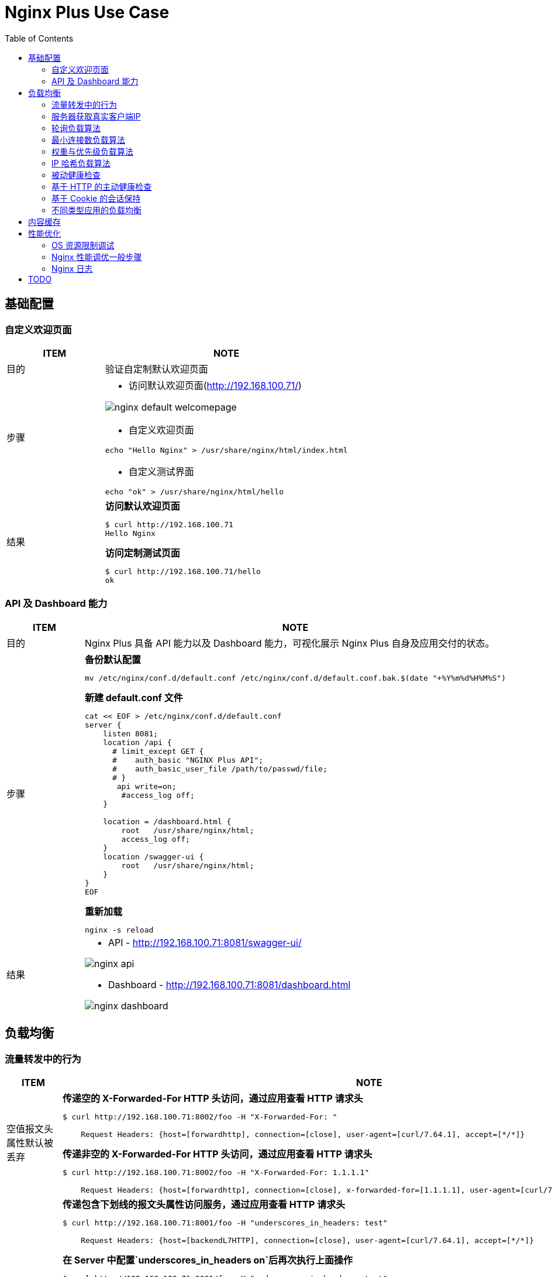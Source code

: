= Nginx Plus Use Case
:toc: manual

== 基础配置

=== 自定义欢迎页面

[cols="2,5a"]
|===
|ITEM |NOTE

|目的
|验证自定制默认欢迎页面

|步骤
|
* 访问默认欢迎页面(http://192.168.100.71/)

image:img/nginx-default-welcomepage.png[]

* 自定义欢迎页面

----
echo "Hello Nginx" > /usr/share/nginx/html/index.html
----

* 自定义测试界面

----
echo "ok" > /usr/share/nginx/html/hello
----

|结果
|

[source, bash]
.*访问默认欢迎页面*
----
$ curl http://192.168.100.71
Hello Nginx
----

[source, bash]
.*访问定制测试页面*
----
$ curl http://192.168.100.71/hello
ok
----
|===

=== API 及 Dashboard 能力

[cols="2,5a"]
|===
|ITEM |NOTE

|目的
|Nginx Plus 具备 API 能力以及 Dashboard 能力，可视化展示 Nginx Plus 自身及应用交付的状态。

|步骤
|
[source, bash]
.*备份默认配置*
----
mv /etc/nginx/conf.d/default.conf /etc/nginx/conf.d/default.conf.bak.$(date "+%Y%m%d%H%M%S")
----

[source, bash]
.*新建 default.conf 文件*
----
cat << EOF > /etc/nginx/conf.d/default.conf
server {
    listen 8081;
    location /api {
      # limit_except GET {
      #    auth_basic "NGINX Plus API";
      #    auth_basic_user_file /path/to/passwd/file;
      # }
       api write=on;
        #access_log off;
    }

    location = /dashboard.html {
        root   /usr/share/nginx/html;
        access_log off;
    }
    location /swagger-ui {
        root   /usr/share/nginx/html;
    }
}
EOF
----

[source, bash]
.*重新加载*
----
nginx -s reload
----

|结果
|
* API - http://192.168.100.71:8081/swagger-ui/

image:img/nginx-api.png[]

* Dashboard - http://192.168.100.71:8081/dashboard.html

image:img/nginx-dashboard.png[]
|===

== 负载均衡

=== 流量转发中的行为

[cols="2,5a"]
|===
|ITEM |NOTE

|空值报文头属性默认被丢弃
|

[source, bash]
.*传递空的 X-Forwarded-For HTTP 头访问，通过应用查看 HTTP 请求头*
----
$ curl http://192.168.100.71:8002/foo -H "X-Forwarded-For: "

    Request Headers: {host=[forwardhttp], connection=[close], user-agent=[curl/7.64.1], accept=[*/*]}
----

[source, bash]
.*传递非空的 X-Forwarded-For HTTP 头访问，通过应用查看 HTTP 请求头*
----
$ curl http://192.168.100.71:8002/foo -H "X-Forwarded-For: 1.1.1.1"

    Request Headers: {host=[forwardhttp], connection=[close], x-forwarded-for=[1.1.1.1], user-agent=[curl/7.64.1], accept=[*/*]}
----

|包含下划线”_”的报文头将会被静默丢弃
|

[source, bash]
.*传递包含下划线的报文头属性访问服务，通过应用查看 HTTP 请求头*
----
$ curl http://192.168.100.71:8001/foo -H "underscores_in_headers: test"
    
    Request Headers: {host=[backendL7HTTP], connection=[close], user-agent=[curl/7.64.1], accept=[*/*]}
----

[source, bash]
.*在 Server 中配置`underscores_in_headers on`后再次执行上面操作*
----
$ curl http://192.168.100.71:8001/foo -H "underscores_in_headers: test"
    
    Request Headers: {host=[backendL7HTTP], connection=[close], underscores_in_headers=[test], user-agent=[curl/7.64.1], accept=[*/*]}
----

[source, bash]
.*如下配置是否工作？*
----
upstream backendL7_HTTP {
  zone upstream_backend 64k;
  server 10.1.10.6:8080 ;
  server 10.1.10.7:8080 ;
  server 10.1.10.8:8080 ;
}

match server_ok {
  status 200-399;
  body ~ "ok";
}

server {
  listen 8001;
  status_zone server_backend;
  location / {
    status_zone location_backend;
    proxy_pass http://backendL7_HTTP;
    health_check uri=/health match=server_ok interval=10 fails=3 passes=1;
  }
}
----

|Host 报文头替换
|
[source, bash]
.*直接访问服务，Host 值为 10.1.10.8:8080*
----
$ curl http://10.1.10.8:8080/foo

    Request Headers: {host=[10.1.10.8:8080], user-agent=[curl/7.64.1], accept=[*/*]}
----

[source, bash]
.*通过代理访问服务，Host 值修改为 forwardhttp，Host报文头会被重写为$proxy_host变量值，该变量值为proxy_pass指令中所包含的域名或 ip 地址*
----
$ curl http://192.168.100.71:8002/foo

    Request Headers: {host=[forwardhttp], connection=[close], user-agent=[curl/7.64.1], accept=[*/*]}
----

|Conntection报文头将会被修改为 close，HTTP 1.1 将会被修改为 HTTP 1.0
|
[source, bash]
.*浏览器直接访问服务，Conntection 及 Protocol 信息如下*
----
    Protocol: HTTP/1.1

    Request Headers: {host=[10.1.10.6:8080], connection=[keep-alive]
----

[source, bash]
.*浏览器通过代理访问服务，Conntection 及 Protocol 信息如下*
----
    Protocol: HTTP/1.0

    Request Headers: {host=[forwardhttp], connection=[close]
----

|===

=== 服务器获取真实客户端IP

[cols="2,5a"]
|===
|ITEM |NOTE

|目的
|Nginx Plus 下服务器端如何获取真实客户端 IP

|操作

[source, bash]
.*配置*
----
upstream clientiphttp {
  zone upstream_backend 64k;
  server 10.1.10.6:8080 ;
  server 10.1.10.7:8080 ;
  server 10.1.10.8:8080 ;
}

server {
  listen 8003;
  status_zone server_backend;
  location / {
    status_zone location_backend;
    proxy_set_header Host $host;
    proxy_set_header X-Forwarded-Proto $scheme;
    proxy_set_header X-Real-IP $remote_addr;
    proxy_set_header X-Forwarded-For $proxy_add_x_forwarded_for;
    proxy_pass http://clientiphttp;
  }
}
----

[source, bash]
.*访问测试*
----
$ curl http://192.168.100.71:8003/foo

    Request Headers: {x-real-ip=[192.168.100.1], x-forwarded-proto=[http], host=[192.168.100.71], connection=[close], x-forwarded-for=[192.168.100.1], user-agent=[curl/7.64.1], accept=[*/*]}
----

[source, bash]
.*访问测试*
----
$ curl http://192.168.100.71:8003/foo -H "X-Forwarded-For: 1.1.1.1"

    Request Headers: {x-real-ip=[192.168.100.1], x-forwarded-proto=[http], host=[192.168.100.71], connection=[close], x-forwarded-for=[1.1.1.1, 192.168.100.1], user-agent=[curl/7.64.1], accept=[*/*]}
----

|===

=== 轮询负载算法

[cols="2,5a"]
|===
|ITEM |NOTE

|目的
|Nginx Plus 支持轮询的调度算法

|步骤
|
[source, bash]
.*默认算法为轮询，新建配置文件rr.conf*
----
cat << EOF > /etc/nginx/conf.d/rr.conf
upstream backend {
  zone upstream_backend 64k;
  server 10.1.10.6:8080;
  server 10.1.10.7:8080;
  server 10.1.10.8:8080;
}
server {
  listen 8082;
  status_zone server_backend;
  location / {
    status_zone location_backend;
    proxy_pass http://backend;
  }
}
EOF
----

[source, bash]
.*重新加载*
----
nginx -s reload
----

|结果
|

[source, bash]
.*命令行访问测试*
----
$ for i in {1..100} ; do curl http://192.168.100.71:8082/ -s ; done
    Server Hostname: server-1
    Server Hostname: server-2
    Server Hostname: server-3
    Server Hostname: server-1
    Server Hostname: server-2
    Server Hostname: server-3
----

*Dashboard 上查看统计数据*

image:img/nginx-lb-rr.png[]

|===

=== 最小连接数负载算法

[cols="2,5a"]
|===
|ITEM |NOTE

|目的
|Nginx Plus 支持最小连接数的调度算法

|步骤
|
[source, bash]
.*新建配置文件 least.conf*
----
cat << EOF > /etc/nginx/conf.d/least.conf
upstream backendLeast {
  zone upstream_backend 64k;
  least_conn;
  server 10.1.10.6:8080;
  server 10.1.10.7:8080;
  server 10.1.10.8:8080;
}
server {
  listen 8083;
  status_zone server_backend;
  location / {
    status_zone location_backend;
    proxy_pass http://backendLeast;
  }
}
EOF
----

[source, bash]
.*重新加载*
----
nginx -s reload
---- 

|结果
|

[source, bash]
.*命令行访问测试*
----
$ for i in {1..100} ; do curl http://192.168.100.71:8083/ -s ; done
    Server Hostname: server-1
    Server Hostname: server-2
    Server Hostname: server-3
    Server Hostname: server-1
    Server Hostname: server-2
    Server Hostname: server-3
----

*Dashboard 上查看统计数据*

image:img/nginx-lb-least.png[]

|===

=== 权重与优先级负载算法

[cols="2,5a"]
|===
|ITEM |NOTE

|目的
|Nginx Plus 支持权重优先级的调度算法

|步骤
|
[source, bash]
.*新建配置文件 weight.conf*
----
cat << EOF > /etc/nginx/conf.d/weight.conf
upstream backendWeight {
  zone upstream_backend 64k;
  server 10.1.10.6:8080 weight=5;
  server 10.1.10.7:8080 weight=2;
  server 10.1.10.8:8080 backup;
}
server { 
  listen 8084;
  status_zone server_backend;
  location / {
    status_zone location_backend;
    proxy_pass http://backendWeight;
  }
}
EOF
----

[source, bash]
.*重新加载*
----
nginx -s reload
----
|结果
|
[source, bash]
.*命令行访问测试*
----
$ for i in {1..100} ; do curl http://192.168.100.71:8084/ -s ; done
    Server Hostname: server-1
    Server Hostname: server-2
    Server Hostname: server-1
    Server Hostname: server-1
    Server Hostname: server-1
    Server Hostname: server-2
    Server Hostname: server-1
    Server Hostname: server-1
----

*Dashboard 上查看统计数据*

image:img/nginx-lb-weight.png[]

|===

=== IP 哈希负载算法

[cols="2,5a"]
|===
|ITEM |NOTE

|目的
|Nginx Plus 支持 IP 哈希调度算法

|步骤
|
[source, bash]
.*新建配置文件 iphash.conf*
----
cat << EOF > /etc/nginx/conf.d/iphash.conf
upstream backendIPHash {
  zone upstream_backend 64k;
  ip_hash;
  server 10.1.10.6:8080 ;
  server 10.1.10.7:8080 ;
  server 10.1.10.8:8080 down;
}
server {
  listen 8085;
  status_zone server_backend;
  location / {
    status_zone location_backend;
    proxy_pass http://backendIPHash;
  }
}
EOF
----

[source, bash]
.*重新加载*
----
nginx -s reload
----

|结果
|
[source, bash]
.*命令行访问测试*
----
$ for i in {1..100} ; do curl http://192.168.100.71:8085/ -s ; done
    Server Hostname: server-2
    Server Hostname: server-2
    Server Hostname: server-2
    Server Hostname: server-2
    Server Hostname: server-2
    Server Hostname: server-2
    Server Hostname: server-2
----

*Dashboard 上查看统计数据*

image:img/nginx-lb-iphash.png[]
|===

=== 被动健康检查

[cols="2,5a"]
|===
|ITEM |NOTE

|目的
|Nginx Plus 支持被动的健康检查

|步骤
|
[source, bash]
.*新建配置文件 health.conf*
----
cat << EOF > /etc/nginx/conf.d/health.conf
upstream backendHealth {
  zone upstream_backend 64k;
  server 10.1.10.6:8080 max_fails=3 fail_timeout=30s;
  server 10.1.10.7:8080 max_fails=3 fail_timeout=30s;
  server 10.1.10.8:8080 max_fails=3 fail_timeout=30s;
}
server {
  listen 8086;
  status_zone server_backend;
  location / {
    status_zone location_backend;
    proxy_pass http://backendHealth;
  }
}
EOF
----

[source, bash]
.*重新加载*
----
nginx -s reload
----

*关闭服务 10.1.10.8:8080*

|结果
|
[source, bash]
.*命令行访问测试*
----
$ for i in {1..100} ; do curl http://192.168.100.71:8086/ -s  ; done
    Server Hostname: server-1
    Server Hostname: server-2
    Server Hostname: server-1
    Server Hostname: server-2
    Server Hostname: server-1
    Server Hostname: server-2
----

*Dashboard 上查看统计数据*

image:img/nginx-lb-health.png[]

|===

=== 基于 HTTP 的主动健康检查

[cols="2,5a"]
|===
|ITEM |NOTE

|目的
|Nginx Plus 支持基于 HTTP 的主动健康检查

|步骤
|
[source, bash]
.*新建配置文件 healthHTTP.conf*
----
cat << EOF > /etc/nginx/conf.d/healthHTTP.conf
upstream backendHelthHTTP {
  zone upstream_backend 64k;
  server 10.1.10.6:8080 ;
  server 10.1.10.7:8080 ;
  server 10.1.10.8:8080 ;
}

match server_ok {
  status 200-399;
  body ~ "ok";
}

server {
  listen 8087;
  status_zone server_backend;
  location / {
    status_zone location_backend;
    proxy_pass http://backendHelthHTTP;
    health_check uri=/health match=server_ok interval=10 fails=3 passes=1;
  }
}
EOF
----

[source, bash]
.*重新加载*
----
nginx -s reload
----

*关闭服务 10.1.10.8:8080*

|结果
|

* 等待 30 秒后，在 Dashboard 上查看统计数据

image:img/nginx-lb-health-http.png[]

* 启动服务 10.1.10.8:8080

* 等待 10 秒左右，在 Dashboard 上查看统计数据

image:img/nginx-lb-health-http-recover.png[]

|===

=== 基于 Cookie 的会话保持

[cols="2,5a"]
|===
|ITEM |NOTE

|目的
|Nginx Plus 支持基于 Cookie 的会话保持

|步骤
|
[source, bash]
.*新建配置文件 persisCookie.conf*
----
cat << EOF > /etc/nginx/conf.d/persisCookie.conf
upstream backendCookie {
  zone upstream_backend 64k;
  server 10.1.10.6:8080 ;
  server 10.1.10.7:8080 ;
  server 10.1.10.8:8080 ;
  sticky cookie srv_id expires=1h path=/;
}

server {
  listen 8088;
  status_zone server_backend;
  location / { 
    status_zone location_backend;
    proxy_pass http://backendCookie;
    health_check interval=10 fails=3 passes=1;
  }
}
EOF
----

[source, bash]
.*重新加载*
----
nginx -s reload
----

|结果
|

* 浏览器访问服务多次，验证会话保持能力，及查看HTTP头中 srv_id Cookie

image:img/nginx-lb-persist-cookie.png[]

* 在 Dashboard 上查看统计数据

image:img/nginx-lb-persist-cookie-db.png[]

|===

=== 不同类型应用的负载均衡

[cols="2,5a"]
|===
|ITEM |NOTE

|目的
|Nginx Plug 对不同应用负载均衡的能力。

|L7
|
[source, bash]
.*L7 配置*
----
cat << EOF > /etc/nginx/conf.d/L7HTTP.conf
upstream backendL7HTTP {
  zone upstream_backend 64k;
  server 10.1.10.6:8080 ;
  server 10.1.10.7:8080 ;
  server 10.1.10.8:8080 ;
}

match server_ok {
  status 200-399;
  body ~ "ok";
}

server {
  listen 8001;
  status_zone server_backend;
  location / {
    status_zone location_backend;
    proxy_pass http://backendL7HTTP;
    health_check uri=/health match=server_ok interval=10 fails=3 passes=1;
  }
}
EOF
----

[source, bash]
.*重新加载*
----
nginx -s reload
----

[source, bash]
.*访问测试*
----
$ curl -X GET "http://192.168.100.71:8001/v3/api-docs" -H "accept: application/json"
----

image:img/nginx-lb-l7.png[]

|L4 
|

*准备echoserver 应用*

参照 https://github.com/kylinsoong/networks/tree/master/echo，编译出 `echoserver` 和 `echoclient`。

[source, bash]
.*拷贝 echoserver 到三台服务器，异常启动 4 层应用，启动后监听在 8877 端口*
----
./echoserver 
----

[source, bash]
.*配置文件*
----
stream {

    upstream stream_backend {
        zone tcp_servers 64k;
        server 10.1.10.6:8877;
        server 10.1.10.7:8877;
        server 10.1.10.8:8877;
    }

    server {
        listen 8877;
        proxy_pass stream_backend;
        health_check interval=10 passes=1 fails=3;
    }
}
----

[source, bash]
.*测试*
----
$ ./echoclient 192.168.100.71
hi
----

*统计结果*

image:img/nginx-lb-l4.png[]

|gRPC
|
[source, bash]

*准备 gRPC 服务*

详细参照 https://grpc.io/docs/languages/go/quickstart/

.*配置 grpc_gateway.conf*
----
log_format grpc_json escape=json '{"timestamp":"$time_iso8601","client":"$remote_addr",'
                                  '"uri":"$uri","http-status":$status,'
                                  '"grpc-status":$grpc_status,"upstream":"$upstream_addr"'
                                  '"rx-bytes":$request_length,"tx-bytes":$bytes_sent}';

map $upstream_trailer_grpc_status $grpc_status {
    default $upstream_trailer_grpc_status; # We normally expect to receive grpc-status as a trailer
    ''      $sent_http_grpc_status;        # Else use the header, regardless of who generated it
}

server {
    listen 50051 http2; # In production, comment out to disable plaintext port
    access_log   /var/log/nginx/grpc_log.json grpc_json;

    # Routing
    location /helloworld. {
        status_zone location_backend;
        grpc_pass grpc://helloworld_service;
    }

    # Error responses
    include conf.d/errors.grpc_conf; # gRPC-compliant error responses
    default_type application/grpc;   # Ensure gRPC for all error responses
}

# Backend gRPC servers
#

upstream helloworld_service {
    zone helloworld_service 64k;
    server 10.1.10.6:50051;
    server 10.1.10.7:50051;
    server 10.1.10.8:50051;
}
----

[source, bash]
.*配置errors.grpc_conf*
----
# Ref: https://github.com/grpc/grpc/blob/master/doc/http-grpc-status-mapping.md
#
error_page 400 = @grpc_internal;
error_page 401 = @grpc_unauthenticated;
error_page 403 = @grpc_permission_denied;
error_page 404 = @grpc_unimplemented;
error_page 429 = @grpc_unavailable;
error_page 502 = @grpc_unavailable;
error_page 503 = @grpc_unavailable;
error_page 504 = @grpc_unavailable;

# NGINX-to-gRPC status code mappings
# Ref: https://github.com/grpc/grpc/blob/master/doc/statuscodes.md
#
error_page 405 = @grpc_internal; # Method not allowed
error_page 408 = @grpc_deadline_exceeded; # Request timeout
error_page 413 = @grpc_resource_exhausted; # Payload too large
error_page 414 = @grpc_resource_exhausted; # Request URI too large
error_page 415 = @grpc_internal; # Unsupported media type;
error_page 426 = @grpc_internal; # HTTP request was sent to HTTPS port
error_page 495 = @grpc_unauthenticated; # Client certificate authentication error
error_page 496 = @grpc_unauthenticated; # Client certificate not presented
error_page 497 = @grpc_internal; # HTTP request was sent to mutual TLS port
error_page 500 = @grpc_internal; # Server error
error_page 501 = @grpc_internal; # Not implemented

# gRPC error responses
# Ref: https://github.com/grpc/grpc-go/blob/master/codes/codes.go
#
location @grpc_deadline_exceeded {
    add_header grpc-status 4;
    add_header grpc-message 'deadline exceeded';
    return 204;
}

location @grpc_permission_denied {
    add_header grpc-status 7;
    add_header grpc-message 'permission denied';
    return 204;
}

location @grpc_resource_exhausted {
    add_header grpc-status 8;
    add_header grpc-message 'resource exhausted';
    return 204;
}

location @grpc_unimplemented {
    add_header grpc-status 12;
    add_header grpc-message unimplemented;
    return 204;
}

location @grpc_internal {
    add_header grpc-status 13;
    add_header grpc-message 'internal error';
    return 204;
}

location @grpc_unavailable {
    add_header grpc-status 14;
    add_header grpc-message unavailable;
    return 204;
}

location @grpc_unauthenticated {
    add_header grpc-status 16;
    add_header grpc-message unauthenticated;
    return 204;
}
----

[source, bash]
.*测试*
----
$ for i in {1..10} ; do go run greeter_client/main.go ; done
2021/03/30 22:39:36 Greeting: Hello world
2021/03/30 22:39:37 Greeting: Hello world
2021/03/30 22:39:38 Greeting: Hello world
2021/03/30 22:39:39 Greeting: Hello world
2021/03/30 22:39:39 Greeting: Hello world
2021/03/30 22:39:40 Greeting: Hello world
2021/03/30 22:39:41 Greeting: Hello world
2021/03/30 22:39:42 Greeting: Hello world
2021/03/30 22:39:44 Greeting: Hello world
2021/03/30 22:39:45 Greeting: Hello world
----

|===


== 内容缓存

[cols="2,5a"]
|===
|ITEM |NOTE

|目的
|Nginx Plug 内容缓存能力

|步骤
|
[source, bash]
.*新建 cache.conf 文件*
----
cat << EOF > /etc/nginx/conf.d/cache.conf
EOF
----

[source, bash]
.*重新加载*
----
nginx -s reload
----

|结果
|

|===

== 性能优化

=== OS 资源限制调试

本部说明 Nginx 运行所依赖 OS 资源限制调试。

[source, text]
.*1. CPU*
----
# lscpu | grep CPU
CPU op-mode(s):        32-bit, 64-bit
CPU(s):                2
On-line CPU(s) list:   0,1
CPU family:            6
Model name:            Intel(R) Xeon(R) CPU E5-2680 0 @ 2.70GHz
CPU MHz:               2699.999
NUMA node0 CPU(s):     0,1
----

[source, text]
.*2. 进程*
----
# ps -ef | grep nginx
root       955     1  0 Mar29 ?        00:00:00 nginx: master process /usr/sbin/nginx -c /etc/nginx/nginx.conf
nginx     4025   955  6 09:56 ?        00:02:07 nginx: worker process
nginx     4026   955  6 09:56 ?        00:02:07 nginx: worker process
nginx     4027   955  0 09:56 ?        00:00:00 nginx: cache manager process
----

[source,bash]
.*3. 资源限制*
----
for limit in fsize cpu as memlock
do
  grep "nginx" /etc/security/limits.conf | grep -q $limit || echo -e "nginx     hard   $limit    unlimited\nnginx     soft   $limit   unlimited" | sudo tee --append /etc/security/limits.conf
done

for limit in nofile noproc
do
  grep "nginx" /etc/security/limits.conf | grep -q $limit || echo -e "nginx     hard   $limit    64000\nnginx     soft   $limit   64000" | sudo tee --append /etc/security/limits.conf
done
----

[source,bash]
.*4. Kernel Memory 文件句柄数*
----
grep "file-max" /etc/sysctl.conf || echo -e "fs.file-max = 70000" | tee --append /etc/sysctl.conf
----

[source,bash]
.*5. 文件打开数判断*
----
ulimit -n
lsof -p <PID> | wc -l
lsof -p <PID>

ls -l /proc/<PID>/fd | wc -l
----

[source,bash]
.*6. 日志文件*
----
ls /var/log/nginx/
----

=== Nginx 性能调优一般步骤

本部分验证性能调优的一般步骤，以及不同步骤对 Nginx 性能的影响。

验证拓扑如下：

image:img/nginx-perf-arch.png[]

* 客户端：wrk软件
* 反向代理：性能优化对象
* Web端：NGINX

以上所有节点规格都是 2C 4G。



[cols="5a,5a"]
|===
|ITEM |NOTE

|默认配置性能
|
[source, bash]
.*配置备份*
----
mv /etc/nginx/nginx.conf /etc/nginx/nginx.conf.bak.$(date "+%Y%m%d%H%M%S")
----

[source, bash]
.*默认配置文件 /etc/nginx/nginx.conf*
----
user  nginx;
worker_processes  1;

error_log  /var/log/nginx/error.log notice;
pid        /var/run/nginx.pid;


events {
    worker_connections  1024;
}


http {
    include       /etc/nginx/mime.types;
    default_type  application/octet-stream;

    log_format  main  '$remote_addr - $remote_user [$time_local] "$request" '
                      '$status $body_bytes_sent "$http_referer" '
                      '"$http_user_agent" "$http_x_forwarded_for"';

    access_log  /var/log/nginx/access.log  main;

    sendfile        on;

    keepalive_timeout  65;


    include /etc/nginx/conf.d/*.conf;
}
----

[source, bash]
.*Server 配置*
----
cat << EOF > /etc/nginx/conf.d/app.conf
upstream webserver {
  zone upstream_backend 64k;
  server 192.168.71.210:80;
}


server {
  listen 9082;
  status_zone server_backend;
  location / {
    status_zone location_backend;
    proxy_pass http://webserver;
  }
}
EOF
----

[source, bash]
.*WRK 结果*
----
$ wrk -t4 -c800 -d120s http://192.168.71.211:9082
Running 2m test @ http://192.168.71.211:9082
  4 threads and 800 connections
  Thread Stats   Avg      Stdev     Max   +/- Stdev
    Latency   161.53ms  298.21ms   2.00s    86.69%
    Req/Sec     2.58k   502.22     6.53k    74.94%
  1230598 requests in 2.00m, 0.97GB read
  Socket errors: connect 0, read 49589, write 0, timeout 1933
Requests/sec:  10249.33
Transfer/sec:      8.31MB
----

*Dashboard UI 上统计信息*

image:img/nginx-perf-1.serverZone.png[]

|优化连接数限制
|

[source, bash]
.*修改 worker_connections 从默认 1024 到 10000*
----
user  nginx;
worker_processes  1;

worker_rlimit_nofile 30000;

error_log  /var/log/nginx/error.log notice;
pid        /var/run/nginx.pid;


events {
    worker_connections  100000;
}
----

[source, bash]
.*WRK 测试结果*
----
$ wrk -t4 -c800 -d120s http://192.168.71.211:9082
Running 2m test @ http://192.168.71.211:9082
  4 threads and 800 connections
  Thread Stats   Avg      Stdev     Max   +/- Stdev
    Latency   177.90ms  294.22ms   2.00s    85.21%
    Req/Sec     2.58k   585.26     6.92k    76.87%
  1231828 requests in 2.00m, 0.98GB read
  Socket errors: connect 0, read 0, write 0, timeout 1255
Requests/sec:  10262.24
Transfer/sec:      8.32MB
----

|优化 worker 数量 
|

[source, bash]
.*修改 worker_processes 从 1 到 auto*
----
user  nginx;
worker_processes  auto;

worker_rlimit_nofile 30000;

error_log  /var/log/nginx/error.log notice;
pid        /var/run/nginx.pid;


events {
    worker_connections  100000;
}
----

[source, bash]
.*WRK 测试结果*
----
$ wrk -t4 -c800 -d120s http://192.168.71.211:9082
Running 2m test @ http://192.168.71.211:9082
  4 threads and 800 connections
  Thread Stats   Avg      Stdev     Max   +/- Stdev
    Latency   233.65ms  343.01ms   1.83s    80.99%
    Req/Sec     3.43k   613.32     6.02k    70.40%
  1637802 requests in 2.00m, 1.30GB read
  Socket errors: connect 0, read 0, write 0, timeout 4351
Requests/sec:  13643.47
Transfer/sec:     11.06MB
----

|连接复用
|
[source, bash]
.*配置连接复用*
----
upstream webserver {
  zone upstream_backend 64k;
  server 192.168.71.210:80;
  keepalive 128;
}

server {
  listen 9082;
  status_zone server_backend;
  location / {
    status_zone location_backend;
    proxy_pass http://webserver;
    proxy_http_version 1.1;
    proxy_set_header Connection "";
  }
}
----

[source, bash]
.*WRK 测试结果*
----
wrk -t4 -c800 -d120s http://192.168.71.211:9082
Running 2m test @ http://192.168.71.211:9082
  4 threads and 800 connections
  Thread Stats   Avg      Stdev     Max   +/- Stdev
    Latency   103.88ms  285.25ms   2.00s    90.34%
    Req/Sec     5.82k     1.25k   14.52k    69.75%
  2779426 requests in 2.00m, 2.20GB read
  Socket errors: connect 0, read 0, write 0, timeout 6382
  Non-2xx or 3xx responses: 249
Requests/sec:  23155.66
Transfer/sec:     18.77MB
----

|CPU亲和及worker优先级
|
[source, bash]
.*配置*
----
user  nginx;
worker_processes  2;
worker_cpu_affinity 0101 1010;

worker_rlimit_nofile 30000;

error_log  /var/log/nginx/error.log notice;
pid        /var/run/nginx.pid;
worker_priority -20;
----

[source, bash]
.*WRK 测试结果*
----
wrk -t4 -c800 -d120s http://192.168.71.211:9082
Running 2m test @ http://192.168.71.211:9082
  4 threads and 800 connections
  Thread Stats   Avg      Stdev     Max   +/- Stdev
    Latency    97.73ms  277.42ms   2.00s    90.52%
    Req/Sec     5.01k     1.46k   15.75k    78.92%
  2391712 requests in 2.00m, 1.89GB read
  Socket errors: connect 0, read 0, write 0, timeout 5774
  Non-2xx or 3xx responses: 446
Requests/sec:  19924.37
Transfer/sec:     16.15MB
----

|日志缓存 
|
[source, bash]
.*配置*
----
http {
    include       /etc/nginx/mime.types;
    default_type  application/octet-stream;

    log_format  main  '$remote_addr - $remote_user [$time_local] "$request" '
                      '$status $body_bytes_sent "$http_referer" '
                      '"$http_user_agent" "$http_x_forwarded_for"';

    access_log  /var/log/nginx/access.log  main buffer=1m;
----

[source, bash]
.*WRK 测试结果*
----
wrk -t4 -c800 -d120s http://192.168.71.211:9082
Running 2m test @ http://192.168.71.211:9082
  4 threads and 800 connections
  Thread Stats   Avg      Stdev     Max   +/- Stdev
    Latency   101.26ms  281.45ms   2.00s    90.36%
    Req/Sec     5.69k     1.36k   18.52k    73.07%
  2716274 requests in 2.00m, 2.15GB read
  Socket errors: connect 0, read 0, write 0, timeout 6294
  Non-2xx or 3xx responses: 460
Requests/sec:  22617.47
Transfer/sec:     18.33MB
----

|Cache
|
[source, bash]
.*配置*
----
upstream webserver {
  zone upstream_backend 64k;
  server 192.168.71.210:80;
  keepalive 128;
}

proxy_cache_path /tmp/cache keys_zone=mycache:10m inactive=60m;

server {
  listen 9082;
  status_zone server_backend;
  location / {
    status_zone location_backend;
    proxy_pass http://webserver;
    proxy_http_version 1.1;
    proxy_set_header Connection "";
    proxy_cache_key $host:$server_port$request_uri;
    proxy_cache_valid 200 304 1h;
    proxy_cache mycache;
  }
}
----

[source, bash]
.*WRK 测试结果*
----
wrk -t4 -c800 -d120s http://192.168.71.211:9082
Running 2m test @ http://192.168.71.211:9082
  4 threads and 800 connections
  Thread Stats   Avg      Stdev     Max   +/- Stdev
    Latency    40.12ms  127.31ms   1.95s    91.85%
    Req/Sec    12.16k     2.64k   27.87k    75.58%
  5806262 requests in 2.00m, 4.60GB read
  Socket errors: connect 0, read 189, write 0, timeout 275
Requests/sec:  48372.99
Transfer/sec:     39.21MB
----

|gzip压缩 
|
[source,bash]
.*配置*
----
http {

    ...

    gzip_min_length 500;
    gzip_buffers 4 256k;
    gzip_http_version 1.1;
    gzip_comp_level 1;
    gzip_types  text/plain application/javascript application/x-javascript text/javascript text/css application/xml application/xml+rss;
    gzip_vary on;
    gzip_proxied expired no-cache no-store private auth;
    gzip_disable "MSIE [1-6]\.";

    include /etc/nginx/conf.d/*.conf;
}
----

[source,bash]
.*WRK 测试结果*
----
wrk -t4 -c800 -d120s http://192.168.71.211:9082 -H "Accept-Encoding: gzip"
Running 2m test @ http://192.168.71.211:9082
  4 threads and 800 connections
  Thread Stats   Avg      Stdev     Max   +/- Stdev
    Latency    43.31ms  133.73ms   1.99s    91.62%
    Req/Sec    11.39k     1.98k   25.52k    76.48%
  5441588 requests in 2.00m, 4.31GB read
  Socket errors: connect 0, read 100, write 0, timeout 287
Requests/sec:  45319.05
Transfer/sec:     36.73MB
----

|优化CPU开销
|
[source,bash]
.*配置*
----
$ wrk -t4 -c800 -d120s http://192.168.71.211:9082
Running 2m test @ http://192.168.71.211:9082
  4 threads and 800 connections
  Thread Stats   Avg      Stdev     Max   +/- Stdev
    Latency    16.74ms    4.96ms 225.93ms   88.98%
    Req/Sec    12.03k     0.97k   25.52k    85.44%
  5747729 requests in 2.00m, 4.55GB read
Requests/sec:  47866.76
Transfer/sec:     38.80MB
----

|===

=== Nginx 日志

本部说明 Nginx 日志。

[cols="2,5a"]
|===
|ITEM |NOTE

|日志级别
|
[source,bash]
.*Nginx 支持的日志级别*
----
debug > info > notice > warn > error > crit > alert > emerg
----

默认Nginx开启的日志级别为notice。

[source,bash]
.*设定 Nginx 日志级别为 debug*
----
error_log  /var/log/nginx/error.log debug;
----

|Access 日志
|
[source,bash]
.*格式*
----
http {
    include       /etc/nginx/mime.types;
    default_type  application/octet-stream;

    log_format json_combined escape=json
        '{'
          '"time_local": "$time_local", '
          '"remote_addr": "$remote_addr", '
          '"remote_user": "$remote_user", '
          '"request": "$request", '
          '"status": "$status", '
          '"body_bytes_sent": "$body_bytes_sent", '
          '"request_time": "$request_time", '
          '"http_referrer": "$http_referer", '
          '"http_x_forward_for": "$http_x_forward_for", '
          '"http_user_agent": "$http_user_agent", '
          '"nginx_version": "$nginx_version", '
          '"pid": "$pid", '
          '"connections_active": "$connections_active", '
          '"connections_reading": "$connections_reading", '
          '"connections_writing": "$connections_writing", '
          '"connections_waiting": "$connections_waiting", '
          '"host": "$host", '
          '"upstream_addr": "$upstream_addr", '
          '"upstream_bytes_sent": "$upstream_bytes_sent", '
          '"upstream_bytes_received": "$upstream_bytes_received", '
          '"upstream_connect_time": "$upstream_connect_time", '
        '}';

    access_log  /var/log/nginx/access.log json_combined;

----

完整变量列表参照：http://nginx.org/en/docs/varindex.html

[source, json]
.*日志输出*
----
{
   "time_local":"30/Mar/2021:16:56:40 +0800",
   "remote_addr":"192.168.71.212",
   "remote_user":"",
   "request":"GET / HTTP/1.1",
   "status":"200",
   "body_bytes_sent":"612",
   "request_time":"0.000",
   "http_referrer":"",
   "http_x_forward_for":"",
   "http_user_agent":"",
   "nginx_version":"1.19.5",
   "pid":"4566",
   "connections_active":"808",
   "connections_reading":"0",
   "connections_writing":"1",
   "connections_waiting":"806",
   "host":"192.168.71.211",
   "upstream_addr":"",
   "upstream_bytes_sent":"",
   "upstream_bytes_received":"",
   "upstream_connect_time":""
}
----

|IP 和端口调试
|
[source, bash]
.*配置*
----
upstream forwardhttp {
  zone upstream_backend 64k;
  server 10.1.10.6:8080 ;
  server 10.1.10.7:8080 ;
  server 10.1.10.8:8080 ;
}

log_format json_combined escape=json
        '{'
          '"time_local": "$time_local", '
          '"host": "$host", '
          '"http_host": "$http_host", '
          '"proxy_host": "$proxy_host", '
          '"proxy_port": "$proxy_port", '
          '"proxy_protocol_addr": "$proxy_protocol_addr", '
          '"proxy_protocol_port": "$proxy_protocol_port", '
          '"proxy_protocol_server_addr": "$proxy_protocol_server_addr", '
          '"proxy_protocol_server_port": "$proxy_protocol_server_port", '
          '"realip_remote_addr": "$realip_remote_addr", '
          '"realip_remote_port": "$realip_remote_port", '
          '"remote_addr": "$remote_addr", '
          '"remote_port": "$remote_port", '
          '"server_addr": "$server_addr", '
          '"server_port": "$server_port", '
        '}';


server {
  listen 8002;
  status_zone server_backend;
  access_log  /var/log/nginx/forward-access.log json_combined;
  location / {
    status_zone location_backend;
    proxy_pass http://forwardhttp;
  }
}
----

[source, json]
.*日志输出*
----
{
  "time_local": "31/Mar/2021:10:43:58 +0800",
  "host": "192.168.100.71",
  "http_host": "192.168.100.71:8002",
  "proxy_host": "forwardhttp",
  "proxy_port": "80",
  "proxy_protocol_addr": "",
  "proxy_protocol_port": "",
  "proxy_protocol_server_addr": "",
  "proxy_protocol_server_port": "",
  "realip_remote_addr": "192.168.100.1",
  "realip_remote_port": "49594",
  "remote_addr": "192.168.100.1",
  "remote_port": "49594",
  "server_addr": "192.168.100.71",
  "server_port": "8002"
}
----

|===

== TODO

[cols="2,5a"]
|===
|ITEM |NOTE

|目的
|

|步骤
|

|结果
|

|===


[cols="2,5a"]
|===
|ITEM |NOTE

|目的
|

|步骤
|

|结果
|

|===

[cols="2,5a"]
|===
|ITEM |NOTE

|目的
|

|步骤
|

|结果
|

|===


[cols="2,5a"]
|===
|ITEM |NOTE

|目的
|

|步骤
|

|结果
|

|===

[cols="2,5a"]
|===
|ITEM |NOTE

|目的
|

|步骤
|

|结果
|

|===


[cols="2,5a"]
|===
|ITEM |NOTE

|目的
|

|步骤
|

|结果
|

|===


[source,bash]
.**
----

----

